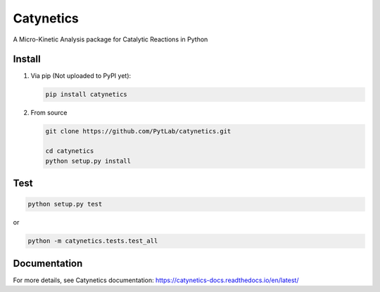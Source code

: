 Catynetics
==========

A Micro-Kinetic Analysis package for Catalytic Reactions in Python

Install
-------

1. Via pip (Not uploaded to PyPI yet):

   .. code:: shell

      pip install catynetics

2. From source

   .. code:: shell

      git clone https://github.com/PytLab/catynetics.git

      cd catynetics
      python setup.py install

Test
----

.. code:: shell

   python setup.py test

or

.. code:: shell

   python -m catynetics.tests.test_all

Documentation
-------------

For more details, see Catynetics documentation:
https://catynetics-docs.readthedocs.io/en/latest/
